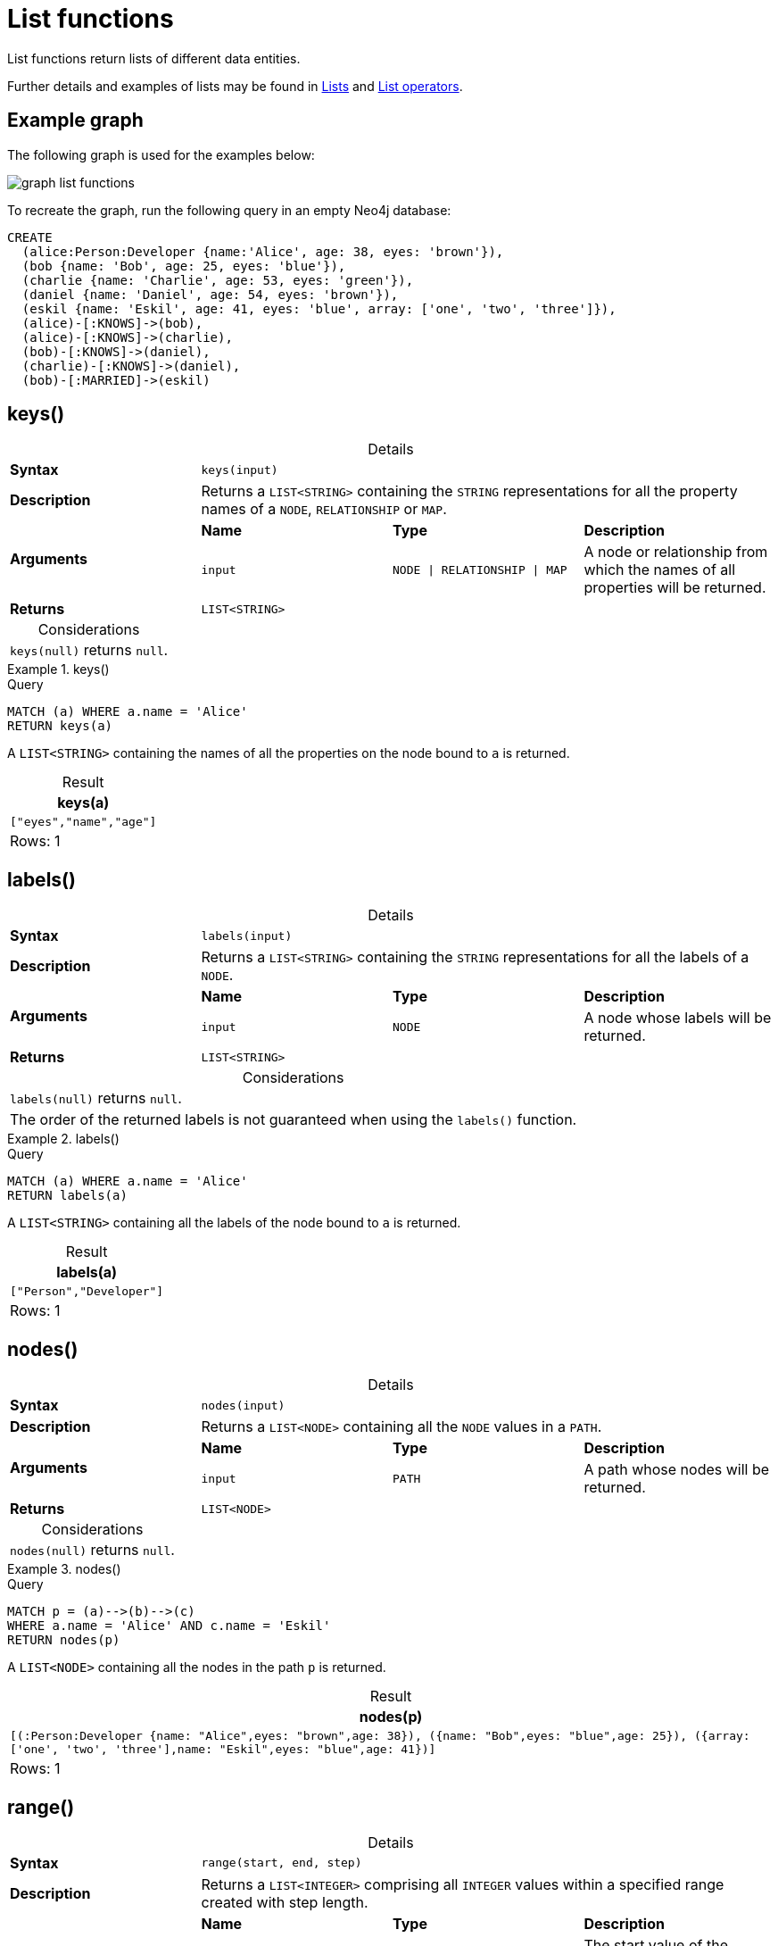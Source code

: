 :description: List functions return lists of things -- nodes in a path, and so on.
:table-caption!:

[[query-functions-list]]
= List functions

List functions return lists of different data entities.

Further details and examples of lists may be found in xref::values-and-types/lists.adoc[Lists] and xref::syntax/operators.adoc#query-operators-list[List operators].

== Example graph

The following graph is used for the examples below:

image:graph_list_functions.svg[]

To recreate the graph, run the following query in an empty Neo4j database: 

[source, cypher, role=test-setup]
----
CREATE
  (alice:Person:Developer {name:'Alice', age: 38, eyes: 'brown'}),
  (bob {name: 'Bob', age: 25, eyes: 'blue'}),
  (charlie {name: 'Charlie', age: 53, eyes: 'green'}),
  (daniel {name: 'Daniel', age: 54, eyes: 'brown'}),
  (eskil {name: 'Eskil', age: 41, eyes: 'blue', array: ['one', 'two', 'three']}),
  (alice)-[:KNOWS]->(bob),
  (alice)-[:KNOWS]->(charlie),
  (bob)-[:KNOWS]->(daniel),
  (charlie)-[:KNOWS]->(daniel),
  (bob)-[:MARRIED]->(eskil)
----

[[functions-keys]]
== keys()

.Details
|===
| *Syntax* 3+| `keys(input)`
| *Description* 3+| Returns a `LIST<STRING>` containing the `STRING` representations for all the property names of a `NODE`, `RELATIONSHIP` or `MAP`.
.2+| *Arguments* | *Name* | *Type* | *Description*
| `input` | `NODE \| RELATIONSHIP \| MAP` | A node or relationship from which the names of all properties will be returned.
| *Returns* 3+| `LIST<STRING>`
|===

.Considerations
|===

| `keys(null)` returns `null`.

|===


.+keys()+
======

.Query
[source, cypher]
----
MATCH (a) WHERE a.name = 'Alice'
RETURN keys(a)
----

A `LIST<STRING>` containing the names of all the properties on the node bound to `a` is returned.

.Result
[role="queryresult",options="header,footer",cols="1*<m"]
|===

| keys(a)
| ["eyes","name","age"]
1+d|Rows: 1

|===

======


[[functions-labels]]
== labels()

.Details
|===
| *Syntax* 3+| `labels(input)`
| *Description* 3+| Returns a `LIST<STRING>` containing the `STRING` representations for all the labels of a `NODE`.
.2+| *Arguments* | *Name* | *Type* | *Description*
| `input` | `NODE` | A node whose labels will be returned.
| *Returns* 3+| `LIST<STRING>`
|===


.Considerations
|===

| `labels(null)` returns `null`.
| The order of the returned labels is not guaranteed when using the `labels()` function.

|===


.+labels()+
======

.Query
[source, cypher]
----
MATCH (a) WHERE a.name = 'Alice'
RETURN labels(a)
----

A `LIST<STRING>` containing all the labels of the node bound to `a` is returned.

.Result
[role="queryresult",options="header,footer",cols="1*<m"]
|===

| labels(a)
| ["Person","Developer"]
1+d|Rows: 1

|===

======


[[functions-nodes]]
== nodes()

.Details
|===
| *Syntax* 3+| `nodes(input)`
| *Description* 3+| Returns a `LIST<NODE>` containing all the `NODE` values in a `PATH`.
.2+| *Arguments* | *Name* | *Type* | *Description*
| `input` | `PATH` | A path whose nodes will be returned.
| *Returns* 3+| `LIST<NODE>`
|===

.Considerations
|===

| `nodes(null)` returns `null`.

|===


.+nodes()+
======

.Query
[source, cypher]
----
MATCH p = (a)-->(b)-->(c)
WHERE a.name = 'Alice' AND c.name = 'Eskil'
RETURN nodes(p)
----

A `LIST<NODE>` containing all the nodes in the path `p` is returned.

.Result
[role="queryresult",options="header,footer",cols="1*<m"]
|===

| +nodes(p)+
| +[(:Person:Developer {name: "Alice",eyes: "brown",age: 38}), ({name: "Bob",eyes: "blue",age: 25}), ({array: ['one', 'two', 'three'],name: "Eskil",eyes: "blue",age: 41})]+
1+d|Rows: 1

|===

======


[[functions-range]]
== range()

.Details
|===
| *Syntax* 3+| `range(start, end, step)`
| *Description* 3+| Returns a `LIST<INTEGER>` comprising all `INTEGER` values within a specified range created with step length.
.4+| *Arguments* | *Name* | *Type* | *Description*
| `start` | `INTEGER` | The start value of the range.
| `end` | `INTEGER` | The end value of the range.
| `step` | `INTEGER` | The size of the increment (default value: 1).
| *Returns* 3+| `LIST<INTEGER>`
|===

.Considerations
|===
| To create ranges with decreasing `INTEGER` values, use a negative value `step`.
| The range is inclusive for non-empty ranges, and the arithmetic progression will therefore always contain `start` and -- depending on the values of `start`, `step` and `end` -- `end`.
The only exception where the range does not contain `start` are empty ranges.
| An empty range will be returned if the value `step` is negative and `start - end` is positive, or vice versa, e.g. `range(0, 5, -1)`.
|===


.+range()+
======

.Query
[source, cypher]
----
RETURN range(0, 10), range(2, 18, 3), range(0, 5, -1)
----

Three lists of numbers in the given ranges are returned.

.Result
[role="queryresult",options="header,footer",cols="3*<m"]
|===

| range(0, 10) | range(2, 18, 3) | range(0, 5, -1)
| [0,1,2,3,4,5,6,7,8,9,10] | [2,5,8,11,14,17] | []
3+d|Rows: 1

|===

======


[[functions-reduce]]
== reduce()

.Details
|===
| *Syntax* 3+| `reduce(accumulator, variable)`
| *Description* 3+| Runs an expression against individual elements of a `LIST<ANY>`, storing the result of the expression in an accumulator.
.3+| *Arguments* | *Name* | *Type* | *Description*
| `accumulator` | `ANY` | A variable that holds the result as the list is iterated.
| `variable` | `LIST<ANY>` | A variable that can be used within the reducing expression.
| *Returns* 3+| `ANY`
|===

This function is analogous to the `fold` or `reduce` method in functional languages such as Lisp and Scala.


.+reduce()+
======

.Query
[source, cypher]
----
MATCH p = (a)-->(b)-->(c)
WHERE a.name = 'Alice' AND b.name = 'Bob' AND c.name = 'Daniel'
RETURN reduce(totalAge = 0, n IN nodes(p) | totalAge + n.age) AS reduction
----

The `age` property of all `NODE` values in the `PATH` are summed and returned as a single value.

.Result
[role="queryresult",options="header,footer",cols="1*<m"]
|===

| reduction
| 117
1+d|Rows: 1

|===

======


[[functions-relationships]]
== relationships()

.Details
|===
| *Syntax* 3+| `relationships(input)`
| *Description* 3+| Returns a `LIST<RELATIONSHIP>` containing all the `RELATIONSHIP` values in a `PATH`.
.2+| *Arguments* | *Name* | *Type* | *Description*
| `input` | `PATH` | The path from which all relationships will be returned.
| *Returns* 3+| `LIST<RELATIONSHIP>`
|===

.Considerations
|===

| `relationships(null)` returns `null`.

|===


.+relationships()+
======

.Query
[source, cypher]
----
MATCH p = (a)-->(b)-->(c)
WHERE a.name = 'Alice' AND c.name = 'Eskil'
RETURN relationships(p)
----

A `LIST<RELATIONSHIP>` containing all the `RELATIONSHIP` values in the `PATH` `p` is returned.

.Result
[role="queryresult",options="header,footer",cols="1*<m"]
|===

| relationships(p)
| [[:KNOWS], [:MARRIED]]
1+d|Rows: 1

|===

======


[[functions-reverse-list]]
== reverse()

.Details
|===
| *Syntax* 3+| `reverse(input)`
| *Description* 3+| Returns a `STRING` or `LIST<ANY>` in which the order of all characters or elements in the given `STRING` or `LIST<ANY>` have been reversed.
.2+| *Arguments* | *Name* | *Type* | *Description*
| `input` | `STRING \| LIST<ANY>` | The string or list to be reversed.
| *Returns* 3+| `STRING \| LIST<ANY>`
|===

.Considerations
|===

| Any `null` element in `original` is preserved.
| See also xref:functions/string.adoc#functions-reverse[String functions -> reverse].

|===


.+reverse()+
======

.Query
[source, cypher]
----
WITH [4923,'abc',521, null, 487] AS ids
RETURN reverse(ids)
----

.Result
[role="queryresult",options="header,footer",cols="1*<m"]
|===

| reverse(ids)
| [487,<null>,521,"abc",4923]
1+d|Rows: 1

|===

======


[[functions-tail]]
== tail()

.Details
|===
| *Syntax* 3+| `tail(input)`
| *Description* 3+| Returns all but the first element in a `LIST<ANY>`.
.2+| *Arguments* | *Name* | *Type* | *Description*
| `input` | `LIST<ANY>` | A list from which all but the first element will be returned.
| *Returns* 3+| `LIST<ANY>`
|===

.+tail()+
======

.Query
[source, cypher]
----
MATCH (a) WHERE a.name = 'Eskil'
RETURN a.array, tail(a.array)
----

The property named `array` and a `LIST<ANY>` comprising all but the first element of the `array` property are returned.

.Result
[role="queryresult",options="header,footer",cols="2*<m"]
|===

| a.array | tail(a.array)
| ["one","two","three"] | ["two","three"]
2+d|Rows: 1

|===

======


[[functions-tobooleanlist]]
== toBooleanList()

.Details
|===
| *Syntax* 3+| `toBooleanList(input)`
| *Description* 3+| Converts a `LIST<ANY>` of values to a `LIST<BOOLEAN>` values. If any values are not convertible to `BOOLEAN` they will be null in the `LIST<BOOLEAN>` returned.
.2+| *Arguments* | *Name* | *Type* | *Description*
| `input` | `LIST<ANY>` | A list of values to be converted into a list of booleans.
| *Returns* 3+| `LIST<BOOLEAN>`
|===

.Considerations
|===

| Any `null` element in `input` is preserved.
| Any `BOOLEAN` value in `input` is preserved.
| If the `input` is `null`, `null` will be returned.
| If the `input` is not a `LIST<ANY>`, an error will be returned.
| The conversion for each value in `list` is done according to the xref::functions/scalar.adoc#functions-tobooleanornull[`toBooleanOrNull()` function].

|===


.+toBooleanList()+
======

.Query
[source, cypher, indent=0]
----
RETURN toBooleanList(null) as noList,
toBooleanList([null, null]) as nullsInList,
toBooleanList(['a string', true, 'false', null, ['A','B']]) as mixedList
----

.Result
[role="queryresult",options="header,footer",cols="3*<m"]
|===

| noList | nullsInList | mixedList
| <null> | [<null>,<null>] | [<null>,true,false,<null>,<null>]
3+d|Rows: 1

|===

======


[[functions-tofloatlist]]
== toFloatList()

.Details
|===
| *Syntax* 3+| `toFloatList(input)`
| *Description* 3+| Converts a `LIST<ANY>` to a `LIST<FLOAT>` values. If any values are not convertible to `FLOAT` they will be null in the `LIST<FLOAT>` returned.
.2+| *Arguments* | *Name* | *Type* | *Description*
| `input` | `LIST<ANY>` | A list of values to be converted into a list of floats.
| *Returns* 3+| `LIST<FLOAT>`
|===

.Considerations
|===

| Any `null` element in `list` is preserved.
| Any `FLOAT` value in `list` is preserved.
| If the `input` is `null`, `null` will be returned.
| If the `input` is not a `LIST<ANY>`, an error will be returned.
| The conversion for each value in `input` is done according to the xref::functions/scalar.adoc#functions-tofloatornull[`toFloatOrNull()` function].

|===


.+toFloatList()+
======

.Query
[source, cypher]
----
RETURN toFloatList(null) as noList,
toFloatList([null, null]) as nullsInList,
toFloatList(['a string', 2.5, '3.14159', null, ['A','B']]) as mixedList
----

.Result
[role="queryresult",options="header,footer",cols="3*<m"]
|===

| noList | nullsInList | mixedList
| <null> | [<null>,<null>] | [<null>,2.5,3.14159,<null>,<null>]
3+d|Rows: 1

|===

======


[[functions-tointegerlist]]
== toIntegerList()

.Details
|===
| *Syntax* 3+| `toIntegerList(input)`
| *Description* 3+| Converts a `LIST<ANY>` to a `LIST<INTEGER>` values. If any values are not convertible to `INTEGER` they will be null in the `LIST<INTEGER>` returned.
.2+| *Arguments* | *Name* | *Type* | *Description*
| `input` | `LIST<ANY>` | A list of values to be converted into a list of integers.
| *Returns* 3+| `LIST<INTEGER>`
|===

.Considerations
|===

| Any `null` element in `input` is preserved.
| Any `INTEGER` value in `input` is preserved.
| If the `input` is `null`, `null` will be returned.
| If the `input` is not a `LIST<ANY>`, an error will be returned.
| The conversion for each value in `list` is done according to the xref::functions/scalar.adoc#functions-tointegerornull[`toIntegerOrNull()` function].

|===


.+toIntegerList()+
======

.Query
[source, cypher]
----
RETURN toIntegerList(null) as noList,
toIntegerList([null, null]) as nullsInList,
toIntegerList(['a string', 2, '5', null, ['A','B']]) as mixedList
----

.Result
[role="queryresult",options="header,footer",cols="3*<m"]
|===

| noList | nullsInList | mixedList
| <null> | [<null>,<null>] | [<null>,2,5,<null>,<null>]
3+d|Rows: 1

|===

======


[[functions-tostringlist]]
== toStringList()

.Details
|===
| *Syntax* 3+| `toStringList(input)`
| *Description* 3+| Converts a `LIST<ANY>` to a `LIST<STRING>` values. If any values are not convertible to `STRING` they will be null in the `LIST<STRING>` returned.
.2+| *Arguments* | *Name* | *Type* | *Description*
| `input` | `LIST<ANY>` | A list of values to be converted into a list of strings.
| *Returns* 3+| `LIST<STRING>`
|===

.Considerations
|===

| Any `null` element in `list` is preserved.
| Any `STRING` value in `list` is preserved.
| If the `list` is `null`, `null` will be returned.
| If the `list` is not a `LIST<ANY>`, an error will be returned.
| The conversion for each value in `list` is done according to the xref::functions/string.adoc#functions-tostringornull[`toStringOrNull()` function].

|===


.+toStringList()+
======

.Query
[source, cypher]
----
RETURN toStringList(null) as noList,
toStringList([null, null]) as nullsInList,
toStringList(['already a string', 2, date({year:1955, month:11, day:5}), null, ['A','B']]) as mixedList
----

.Result
[role="queryresult",options="header,footer",cols="3*<m"]
|===

| noList | nullsInList | mixedList
| <null> | [<null>,<null>] | ["already a string","2","1955-11-05",<null>,<null>]
3+d|Rows: 1

|===

======

